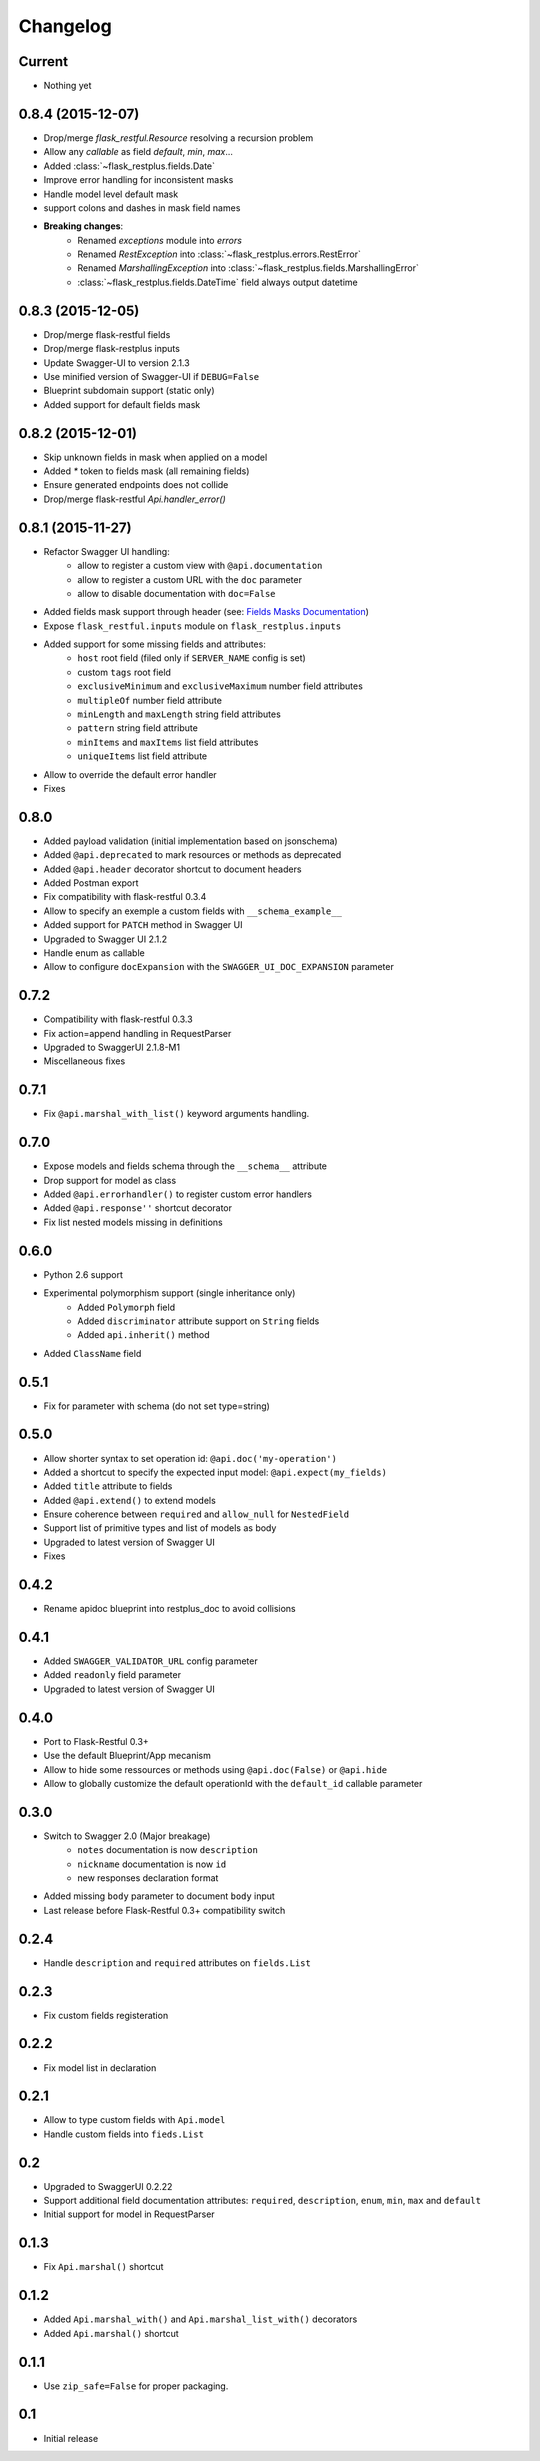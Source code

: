Changelog
=========

Current
-------

- Nothing yet

0.8.4 (2015-12-07)
------------------

- Drop/merge `flask_restful.Resource` resolving a recursion problem
- Allow any `callable` as field `default`, `min`, `max`...
- Added :class:`~flask_restplus.fields.Date`
- Improve error handling for inconsistent masks
- Handle model level default mask
- support colons and dashes in mask field names
- **Breaking changes**:
   - Renamed `exceptions` module into `errors`
   - Renamed `RestException` into :class:`~flask_restplus.errors.RestError`
   - Renamed `MarshallingException` into :class:`~flask_restplus.fields.MarshallingError`
   - :class:`~flask_restplus.fields.DateTime` field always output datetime

0.8.3 (2015-12-05)
------------------

- Drop/merge flask-restful fields
- Drop/merge flask-restplus inputs
- Update Swagger-UI to version 2.1.3
- Use minified version of Swagger-UI if ``DEBUG=False``
- Blueprint subdomain support (static only)
- Added support for default fields mask

0.8.2 (2015-12-01)
------------------

- Skip unknown fields in mask when applied on a model
- Added `*` token to fields mask (all remaining fields)
- Ensure generated endpoints does not collide
- Drop/merge flask-restful `Api.handler_error()`

0.8.1 (2015-11-27)
------------------

- Refactor Swagger UI handling:
    - allow to register a custom view with ``@api.documentation``
    - allow to register a custom URL with the ``doc`` parameter
    - allow to disable documentation with ``doc=False``
- Added fields mask support through header (see: `Fields Masks Documentation`_)
- Expose ``flask_restful.inputs`` module on ``flask_restplus.inputs``
- Added support for some missing fields and attributes:
    - ``host`` root field (filed only if ``SERVER_NAME`` config is set)
    - custom ``tags`` root field
    - ``exclusiveMinimum`` and ``exclusiveMaximum`` number field attributes
    - ``multipleOf`` number field attribute
    - ``minLength`` and ``maxLength`` string field attributes
    - ``pattern`` string field attribute
    - ``minItems`` and ``maxItems`` list field attributes
    - ``uniqueItems`` list field attribute
- Allow to override the default error handler
- Fixes


0.8.0
-----

- Added payload validation (initial implementation based on jsonschema)
- Added ``@api.deprecated`` to mark resources or methods as deprecated
- Added ``@api.header`` decorator shortcut to document headers
- Added Postman export
- Fix compatibility with flask-restful 0.3.4
- Allow to specify an exemple a custom fields with ``__schema_example__``
- Added support for ``PATCH`` method in Swagger UI
- Upgraded to Swagger UI 2.1.2
- Handle enum as callable
- Allow to configure ``docExpansion`` with the ``SWAGGER_UI_DOC_EXPANSION`` parameter


0.7.2
-----

- Compatibility with flask-restful 0.3.3
- Fix action=append handling in RequestParser
- Upgraded to SwaggerUI 2.1.8-M1
- Miscellaneous fixes


0.7.1
-----

- Fix ``@api.marshal_with_list()`` keyword arguments handling.


0.7.0
-----

- Expose models and fields schema through the ``__schema__`` attribute
- Drop support for model as class
- Added ``@api.errorhandler()`` to register custom error handlers
- Added ``@api.response''`` shortcut decorator
- Fix list nested models missing in definitions


0.6.0
-----

- Python 2.6 support
- Experimental polymorphism support (single inheritance only)
    - Added ``Polymorph`` field
    - Added ``discriminator`` attribute support on ``String`` fields
    - Added ``api.inherit()`` method
- Added ``ClassName`` field

0.5.1
-----

- Fix for parameter with schema (do not set type=string)


0.5.0
-----

- Allow shorter syntax to set operation id: ``@api.doc('my-operation')``
- Added a shortcut to specify the expected input model: ``@api.expect(my_fields)``
- Added ``title`` attribute to fields
- Added ``@api.extend()`` to extend models
- Ensure coherence between ``required`` and ``allow_null`` for ``NestedField``
- Support list of primitive types and list of models as body
- Upgraded to latest version of Swagger UI
- Fixes


0.4.2
-----

- Rename apidoc blueprint into restplus_doc to avoid collisions


0.4.1
-----

- Added ``SWAGGER_VALIDATOR_URL`` config parameter
- Added ``readonly`` field parameter
- Upgraded to latest version of Swagger UI


0.4.0
-----

- Port to Flask-Restful 0.3+
- Use the default Blueprint/App mecanism
- Allow to hide some ressources or methods using ``@api.doc(False)`` or ``@api.hide``
- Allow to globally customize the default operationId with the ``default_id`` callable parameter

0.3.0
-----

- Switch to Swagger 2.0 (Major breakage)
    - ``notes`` documentation is now ``description``
    - ``nickname`` documentation is now ``id``
    - new responses declaration format
- Added missing ``body`` parameter to document ``body`` input
- Last release before Flask-Restful 0.3+ compatibility switch


0.2.4
-----

- Handle ``description`` and ``required`` attributes on ``fields.List``

0.2.3
-----

- Fix custom fields registeration

0.2.2
-----

- Fix model list in declaration

0.2.1
-----

- Allow to type custom fields with ``Api.model``
- Handle custom fields into ``fieds.List``

0.2
---

- Upgraded to SwaggerUI 0.2.22
- Support additional field documentation attributes: ``required``, ``description``, ``enum``, ``min``, ``max`` and ``default``
- Initial support for model in RequestParser

0.1.3
-----

- Fix ``Api.marshal()`` shortcut

0.1.2
-----

- Added ``Api.marshal_with()`` and ``Api.marshal_list_with()`` decorators
- Added ``Api.marshal()`` shortcut


0.1.1
-----

- Use ``zip_safe=False`` for proper packaging.


0.1
---

- Initial release



.. _Fields Masks Documentation: http://flask-restplus.readthedocs.org/en/stable/mask.html
